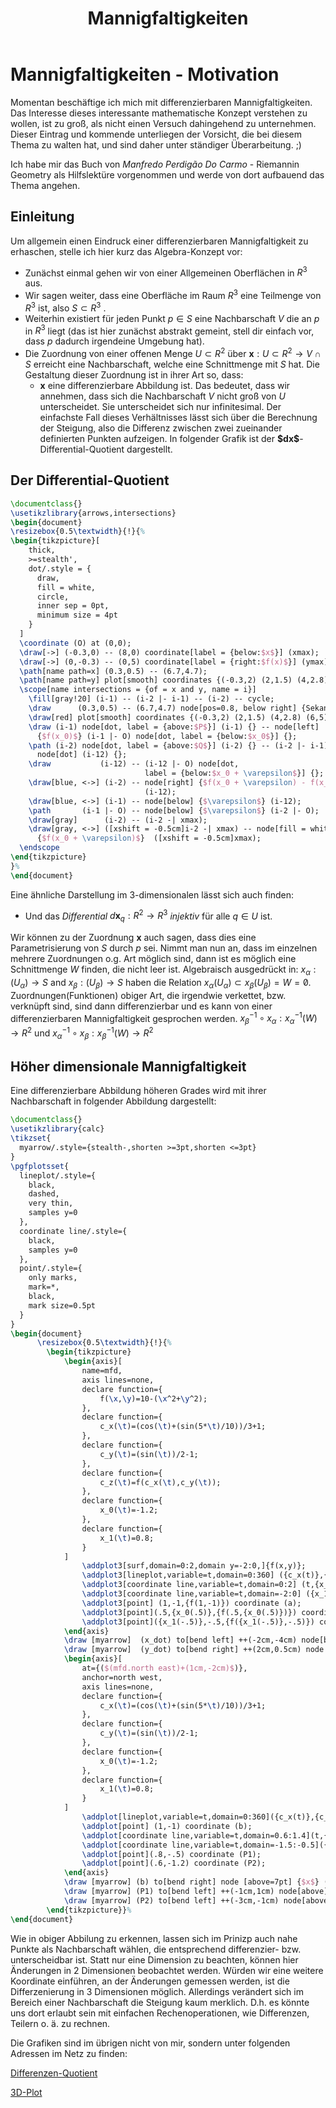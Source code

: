 #+hugo_base_dir: ../
#+HUGO_SECTION: posts/Mannigfaltigkeiten
#+EXPORT_FILE_NAME: index

#+title: Mannigfaltigkeiten

* Mannigfaltigkeiten - Motivation
Momentan beschäftige ich mich mit differenzierbaren Mannigfaltigkeiten. Das Interesse dieses interessante mathematische Konzept verstehen zu wollen, ist zu groß, als nicht einen Versuch dahingehend zu unternehmen. Dieser Eintrag und kommende unterliegen der Vorsicht, die bei diesem Thema zu walten hat, und sind daher unter ständiger Überarbeitung. ;)

Ich habe mir das Buch von /Manfredo Perdigão Do Carmo/ - Riemannin Geometry als Hilfslektüre vorgenommen und werde von dort
aufbauend das Thema angehen.

** Einleitung
Um allgemein einen Eindruck einer differenzierbaren Mannigfaltigkeit zu erhaschen, stelle ich hier kurz das Algebra-Konzept vor:

- Zunächst einmal gehen wir von einer Allgemeinen Oberflächen in $R^{3}$ aus.
- Wir sagen weiter, dass eine Oberfläche im Raum $R^{3}$ eine Teilmenge von $R^{3}$ ist, also $S \subset R^{3}$ .
- Weiterhin existiert für jeden Punkt $p \in S$ eine Nachbarschaft $V$
  die an $p$ in $R^{3}$ liegt (das ist hier zunächst abstrakt gemeint, stell dir einfach vor, dass $p$ dadurch irgendeine Umgebung hat).
- Die Zuordnung von einer offenen Menge $U \subset R^{2}$ über $\mathbf{x}:U \subset R^{2} \rightarrow V \cap S$ erreicht eine Nachbarschaft, welche eine Schnittmenge mit $S$ hat. Die Gestaltung dieser Zuordnung ist in ihrer Art so, dass:
  - $\mathbf{x}$ eine differenzierbare Abbildung ist. Das bedeutet, dass wir annehmen, dass sich die Nachbarschaft $V$ nicht groß von $U$ unterscheidet. Sie unterscheidet sich nur infinitesimal. Der einfachste Fall dieses Verhältnisses lässt sich über die Berechnung der Steigung, also die Differenz zwischen zwei zueinander definierten Punkten aufzeigen. In folgender Grafik ist der *$dx$*-Differential-Quotient dargestellt.

** Der Differential-Quotient
#+name: 3D-Differential-Quotient
#+header: :results file drawer
#+header: \usepackage{mathptmx}
#+header: :file 3D-differentialQuotient.png
#+header: :imagemagick yes :iminoptions -alpha off -density 500 -crop 2048x1500+200+290 :imoutoptions -geometry 400
#+header: :headers '("\\usepackage{tikz}")
#+header: :width="600px"
#+begin_src latex
\documentclass{}
\usetikzlibrary{arrows,intersections}
\begin{document}
\resizebox{0.5\textwidth}{!}{%
\begin{tikzpicture}[
    thick,
    >=stealth',
    dot/.style = {
      draw,
      fill = white,
      circle,
      inner sep = 0pt,
      minimum size = 4pt
    }
  ]
  \coordinate (O) at (0,0);
  \draw[->] (-0.3,0) -- (8,0) coordinate[label = {below:$x$}] (xmax);
  \draw[->] (0,-0.3) -- (0,5) coordinate[label = {right:$f(x)$}] (ymax);
  \path[name path=x] (0.3,0.5) -- (6.7,4.7);
  \path[name path=y] plot[smooth] coordinates {(-0.3,2) (2,1.5) (4,2.8) (6,5)};
  \scope[name intersections = {of = x and y, name = i}]
    \fill[gray!20] (i-1) -- (i-2 |- i-1) -- (i-2) -- cycle;
    \draw      (0.3,0.5) -- (6.7,4.7) node[pos=0.8, below right] {Sekante};
    \draw[red] plot[smooth] coordinates {(-0.3,2) (2,1.5) (4,2.8) (6,5)};
    \draw (i-1) node[dot, label = {above:$P$}] (i-1) {} -- node[left]
      {$f(x_0)$} (i-1 |- O) node[dot, label = {below:$x_0$}] {};
    \path (i-2) node[dot, label = {above:$Q$}] (i-2) {} -- (i-2 |- i-1)
      node[dot] (i-12) {};
    \draw           (i-12) -- (i-12 |- O) node[dot,
                              label = {below:$x_0 + \varepsilon$}] {};
    \draw[blue, <->] (i-2) -- node[right] {$f(x_0 + \varepsilon) - f(x_0)$}
                              (i-12);
    \draw[blue, <->] (i-1) -- node[below] {$\varepsilon$} (i-12);
    \path       (i-1 |- O) -- node[below] {$\varepsilon$} (i-2 |- O);
    \draw[gray]      (i-2) -- (i-2 -| xmax);
    \draw[gray, <->] ([xshift = -0.5cm]i-2 -| xmax) -- node[fill = white]
      {$f(x_0 + \varepsilon)$}  ([xshift = -0.5cm]xmax);
  \endscope
\end{tikzpicture}
}%
\end{document}
#+end_src

#+RESULTS: 3D-Differential-Quotient
:results:
[[file:3D-differentialQuotient.png]]
:end:

Eine ähnliche Darstellung im 3-dimensionalen lässt sich auch finden:
  - Und das /Differential/ $d\mathbf{x}_{q}:R^{2} \rightarrow R^{3}$ /injektiv/ für alle $q \in U$ ist.
Wir können zu der Zuordnung $\mathbf{x}$ auch sagen, dass dies eine Parametrisierung von $S$ durch $p$ sei. Nimmt man nun an, dass im einzelnen mehrere Zuordnungen o.g. Art möglich sind, dann ist es möglich eine Schnittmenge $W$ finden, die nicht leer ist. Algebraisch ausgedrückt in:
$x_{\alpha}:(U_{\alpha}) \rightarrow S$ and $x_{\beta}:(U_{\beta}) \rightarrow S$ haben die Relation $x_{\alpha}(U_{\alpha}) \subset x_{\beta}(U_{\beta}) = W = \not0$.
Zuordnungen(Funktionen) obiger Art, die irgendwie verkettet, bzw. verknüpft sind, sind dann differenzierbar und es kann von einer differenzierbaren Mannigfaltigkeit gesprochen werden.
$x^{-1}_{\beta} \circ x_{\alpha}:x_{\alpha}^{-1}(W) \rightarrow R^{2}$ und $x_{\alpha}^{-1}\circ x_{\beta}:x_{\beta}^{-1}(W) \rightarrow R^{2}$
** Höher dimensionale Mannigfaltigkeit
Eine differenzierbare Abbildung höheren Grades wird mit ihrer Nachbarschaft in folgender Abbildung dargestellt:
#+name: 3D-Differential-Quotiedsdnt
#+header: :results file drawer
#+header: \usepackage{mathptmx}
#+header: :file 3D-differentiadsdlQuotient.png
#+header: :imagemagick yes :iminoptions -alpha off -density 500 -crop 2048x1500+200+290 :imoutoptions -geometry 400
#+header: :headers '("\\usepackage{tikz}" "\\usepackage{pgfplots}")
#+begin_src latex
\documentclass{}
\usetikzlibrary{calc}
\tikzset{
  myarrow/.style={stealth-,shorten >=3pt,shorten <=3pt}
}
\pgfplotsset{
  lineplot/.style={
    black,
    dashed,
    very thin,
    samples y=0
  },
  coordinate line/.style={
    black,
    samples y=0
  },
  point/.style={
    only marks,
    mark=*,
    black,
    mark size=0.5pt
  }
}
\begin{document}
      \resizebox{0.5\textwidth}{!}{%
        \begin{tikzpicture}
            \begin{axis}[
                name=mfd,
                axis lines=none,
                declare function={
                    f(\x,\y)=10-(\x^2+\y^2);
                },
                declare function={
                    c_x(\t)=(cos(\t)+(sin(5*\t)/10))/3+1;
                },
                declare function={
                    c_y(\t)=(sin(\t))/2-1;
                },
                declare function={
                    c_z(\t)=f(c_x(\t),c_y(\t));
                },
                declare function={
                    x_0(\t)=-1.2;
                },
                declare function={
                    x_1(\t)=0.8;
                }
            ]
                \addplot3[surf,domain=0:2,domain y=-2:0,]{f(x,y)};
                \addplot3[lineplot,variable=t,domain=0:360] ({c_x(t)},{c_y(t)},{c_z(t)});
                \addplot3[coordinate line,variable=t,domain=0:2] (t,{x_0(t)},{f(t,{x_0(t)})});
                \addplot3[coordinate line,variable=t,domain=-2:0] ({x_1(t)},t,{f({x_1(t)},t)});
                \addplot3[point] (1,-1,{f(1,-1)}) coordinate (a);
                \addplot3[point](.5,{x_0(.5)},{f(.5,{x_0(.5)})}) coordinate (x_dot);
                \addplot3[point]({x_1(-.5)},-.5,{f({x_1(-.5)},-.5)}) coordinate (y_dot);
            \end{axis}
            \draw [myarrow]  (x_dot) to[bend left] ++(-2cm,-4cm) node[below] {$\gamma_{(0)}$};
            \draw [myarrow]  (y_dot) to[bend right] ++(2cm,0.5cm) node [right] {$\gamma_{(1)}$};
            \begin{axis}[
                at={($(mfd.north east)+(1cm,-2cm)$)},
                anchor=north west,
                axis lines=none,
                declare function={
                    c_x(\t)=(cos(\t)+(sin(5*\t)/10))/3+1;
                },
                declare function={
                    c_y(\t)=(sin(\t))/2-1;
                },
                declare function={
                    x_0(\t)=-1.2;
                },
                declare function={
                    x_1(\t)=0.8;
                }
            ]
                \addplot[lineplot,variable=t,domain=0:360]({c_x(t)},{c_y(t)});
                \addplot[point] (1,-1) coordinate (b);
                \addplot[coordinate line,variable=t,domain=0.6:1.4](t,{x_0(t)});
                \addplot[coordinate line,variable=t,domain=-1.5:-0.5]({x_1(t)},t);
                \addplot[point](.8,-.5) coordinate (P1);
                \addplot[point](.6,-1.2) coordinate (P2);
            \end{axis}
            \draw [myarrow] (b) to[bend right] node [above=7pt] {$x$} (a);
            \draw [myarrow] (P1) to[bend left] ++(-1cm,1cm) node[above] {$(x \circ \gamma_{(1)})$};
            \draw [myarrow] (P2) to[bend left] ++(-3cm,-1cm) node[above] {$(x \circ \gamma_{(0)})$};
        \end{tikzpicture}}%
\end{document}

#+end_src

#+RESULTS:
#+begin_export latex :results none
\documentclass{}
\usetikzlibrary{calc}
\tikzset{
  myarrow/.style={stealth-,shorten >=3pt,shorten <=3pt}
}
\pgfplotsset{
  lineplot/.style={
    black,
    dashed,
    very thin,
    samples y=0
  },
  coordinate line/.style={
    black,
    samples y=0
  },
  point/.style={
    only marks,
    mark=*,
    black,
    mark size=0.5pt
  }
}
\begin{document}
      \resizebox{2\textwidth}{!}{%
        \begin{tikzpicture}
            \begin{axis}[
                name=mfd,
                axis lines=none,
                declare function={
                    f(\x,\y)=10-(\x^2+\y^2);
                },
                declare function={
                    c_x(\t)=(cos(\t)+(sin(5*\t)/10))/3+1;
                },
                declare function={
                    c_y(\t)=(sin(\t))/2-1;
                },
                declare function={
                    c_z(\t)=f(c_x(\t),c_y(\t));
                },
                declare function={
                    x_0(\t)=-1.2;
                },
                declare function={
                    x_1(\t)=0.8;
                }
            ]
                \addplot3[surf,domain=0:2,domain y=-2:0,]{f(x,y)};
                \addplot3[lineplot,variable=t,domain=0:360] ({c_x(t)},{c_y(t)},{c_z(t)});
                \addplot3[coordinate line,variable=t,domain=0:2] (t,{x_0(t)},{f(t,{x_0(t)})});
                \addplot3[coordinate line,variable=t,domain=-2:0] ({x_1(t)},t,{f({x_1(t)},t)});
                \addplot3[point] (1,-1,{f(1,-1)}) coordinate (a);
                \addplot3[point](.5,{x_0(.5)},{f(.5,{x_0(.5)})}) coordinate (x_dot);
                \addplot3[point]({x_1(-.5)},-.5,{f({x_1(-.5)},-.5)}) coordinate (y_dot);
            \end{axis}
            \draw [myarrow]  (x_dot) to[bend left] ++(-2cm,-4cm) node[below] {$\gamma_{(0)}$};
            \draw [myarrow]  (y_dot) to[bend right] ++(2cm,0.5cm) node [right] {$\gamma_{(1)}$};
            \begin{axis}[
                at={($(mfd.north east)+(1cm,-2cm)$)},
                anchor=north west,
                axis lines=none,
                declare function={
                    c_x(\t)=(cos(\t)+(sin(5*\t)/10))/3+1;
                },
                declare function={
                    c_y(\t)=(sin(\t))/2-1;
                },
                declare function={
                    x_0(\t)=-1.2;
                },
                declare function={
                    x_1(\t)=0.8;
                }
            ]
                \addplot[lineplot,variable=t,domain=0:360]({c_x(t)},{c_y(t)});
                \addplot[point] (1,-1) coordinate (b);
                \addplot[coordinate line,variable=t,domain=0.6:1.4](t,{x_0(t)});
                \addplot[coordinate line,variable=t,domain=-1.5:-0.5]({x_1(t)},t);
                \addplot[point](.8,-.5) coordinate (P1);
                \addplot[point](.6,-1.2) coordinate (P2);
            \end{axis}
            \draw [myarrow] (b) to[bend right] node [above=7pt] {$x$} (a);
            \draw [myarrow] (P1) to[bend left] ++(-1cm,1cm) node[above] {$(x \circ \gamma_{(1)})$};
            \draw [myarrow] (P2) to[bend left] ++(-3cm,-1cm) node[above] {$(x \circ \gamma_{(0)})$};
        \end{tikzpicture}}%
\end{document}
#+end_export

#+RESULTS: 3D-Differential-Quotiedsdnt
:results:
[[file:3D-differentiadsdlQuotient.png]]
:end:

 Wie in obiger Abbilung zu erkennen, lassen sich im Prinizp auch nahe Punkte als Nachbarschaft wählen, die entsprechend differenzier- bzw. unterscheidbar ist. Statt nur eine Dimension zu beachten, können hier Änderungen in 2 Dimensionen beobachtet werden.
 Würden wir eine weitere Koordinate einführen, an der Änderungen gemessen werden, ist die Differzenierung in 3 Dimensionen möglich.
 Allerdings verändert sich im Bereich einer Nachbarschaft die Steigung kaum merklich. D.h. es könnte uns dort erlaubt sein mit einfachen Rechenoperationen, wie Differenzen, Teilern o. ä. zu rechnen.

 Die Grafiken sind im übrigen nicht von mir, sondern unter folgenden Adressen im Netz zu finden:

[[https://texample.net/tikz/examples/linear-regression/][Differenzen-Quotient]]

[[https://tex.stackexchange.com/questions/388996/a-useful-illustration-for-differential-geometry][3D-Plot]]
